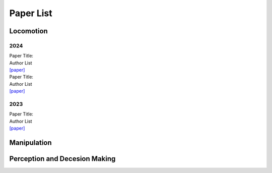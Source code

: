 Paper List
================

##########
Locomotion
##########

**********
2024
**********

| Paper Title:
| Author List
| `[paper] <https://arxiv.org>`_

| Paper Title:
| Author List
| `[paper] <https://arxiv.org>`_

**********
2023
**********

| Paper Title:
| Author List
| `[paper] <https://arxiv.org>`_

##########
Manipulation
##########

##########
Perception and Decesion Making
##########
